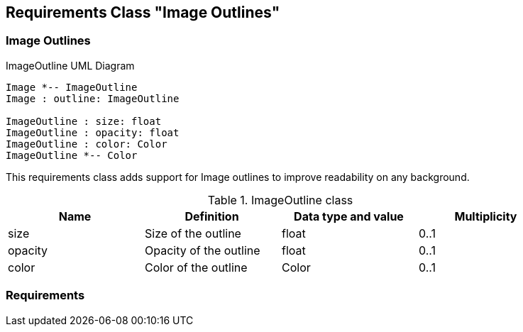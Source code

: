 
== Requirements Class "Image Outlines"

=== Image Outlines

[#img-uml-class-imageoutline]
.ImageOutline UML Diagram
[plantuml, target=diagram-classes, format=png]
....
Image *-- ImageOutline
Image : outline: ImageOutline

ImageOutline : size: float
ImageOutline : opacity: float
ImageOutline : color: Color
ImageOutline *-- Color
....

This requirements class adds support for Image outlines to improve readability on any background.

.ImageOutline class
[width="90%",options="header"]
|===
| Name      | Definition               | Data type and value   | Multiplicity
| size      | Size of the outline      | float                 | 0..1
| opacity   | Opacity of the outline   | float                 | 0..1
| color     | Color of the outline     | Color                 | 0..1
|===

=== Requirements

//TODO: include::../requirements/rc-image-outlines.adoc[]
